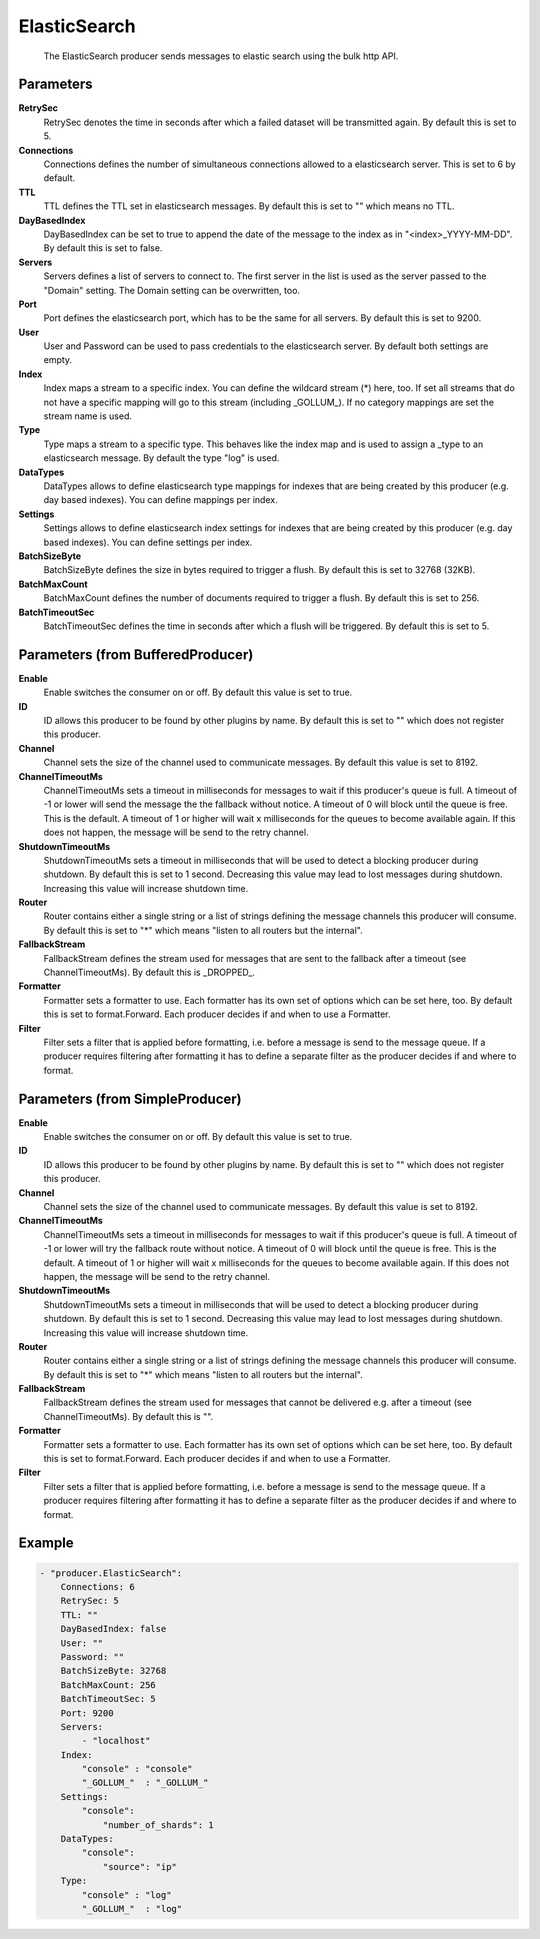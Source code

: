 .. Autogenerated by Gollum RST generator (docs/generator/*.go)

ElasticSearch
=============================================================================

 The ElasticSearch producer sends messages to elastic search using the bulk http API.


Parameters
----------

**RetrySec**
  RetrySec denotes the time in seconds after which a failed dataset will be transmitted again.
  By default this is set to 5.

**Connections**
  Connections defines the number of simultaneous connections allowed to a elasticsearch server.
  This is set to 6 by default.

**TTL**
  TTL defines the TTL set in elasticsearch messages.
  By default this is set to "" which means no TTL.

**DayBasedIndex**
  DayBasedIndex can be set to true to append the date of the message to the index as in "<index>_YYYY-MM-DD".
  By default this is set to false.

**Servers**
  Servers defines a list of servers to connect to.
  The first server in the list is used as the server passed to the "Domain" setting.
  The Domain setting can be overwritten, too.

**Port**
  Port defines the elasticsearch port, which has to be the same for all servers.
  By default this is set to 9200.

**User**
  User and Password can be used to pass credentials to the elasticsearch server.
  By default both settings are empty.

**Index**
  Index maps a stream to a specific index.
  You can define the wildcard stream (*) here, too.
  If set all streams that do not have a specific mapping will go to this stream (including _GOLLUM_).
  If no category mappings are set the stream name is used.

**Type**
  Type maps a stream to a specific type.
  This behaves like the index map and is used to assign a _type to an elasticsearch message.
  By default the type "log" is used.

**DataTypes**
  DataTypes allows to define elasticsearch type mappings for indexes that are being created by this producer (e.g. day based indexes).
  You can define mappings per index.

**Settings**
  Settings allows to define elasticsearch index settings for indexes that are being created by this producer (e.g. day based indexes).
  You can define settings per index.

**BatchSizeByte**
  BatchSizeByte defines the size in bytes required to trigger a flush.
  By default this is set to 32768 (32KB).

**BatchMaxCount**
  BatchMaxCount defines the number of documents required to trigger a flush.
  By default this is set to 256.

**BatchTimeoutSec**
  BatchTimeoutSec defines the time in seconds after which a flush will be triggered.
  By default this is set to 5.

Parameters (from BufferedProducer)
----------------------------------

**Enable**
  Enable switches the consumer on or off.
  By default this value is set to true.

**ID**
  ID allows this producer to be found by other plugins by name.
  By default this is set to "" which does not register this producer.

**Channel**
  Channel sets the size of the channel used to communicate messages.
  By default this value is set to 8192.

**ChannelTimeoutMs**
  ChannelTimeoutMs sets a timeout in milliseconds for messages to wait if this producer's queue is full.
  A timeout of -1 or lower will send the message the the fallback without notice.
  A timeout of 0 will block until the queue is free.
  This is the default.
  A timeout of 1 or higher will wait x milliseconds for the queues to become available again.
  If this does not happen, the message will be send to the retry channel.

**ShutdownTimeoutMs**
  ShutdownTimeoutMs sets a timeout in milliseconds that will be used to detect a blocking producer during shutdown.
  By default this is set to 1 second.
  Decreasing this value may lead to lost messages during shutdown.
  Increasing this value will increase shutdown time.

**Router**
  Router contains either a single string or a list of strings defining the message channels this producer will consume.
  By default this is set to "*" which means "listen to all routers but the internal".

**FallbackStream**
  FallbackStream defines the stream used for messages that are sent to the fallback after a timeout (see ChannelTimeoutMs).
  By default this is _DROPPED_.

**Formatter**
  Formatter sets a formatter to use.
  Each formatter has its own set of options which can be set here, too.
  By default this is set to format.Forward.
  Each producer decides if and when to use a Formatter.

**Filter**
  Filter sets a filter that is applied before formatting, i.e. before a message is send to the message queue.
  If a producer requires filtering after formatting it has to define a separate filter as the producer decides if and where to format.

Parameters (from SimpleProducer)
--------------------------------

**Enable**
  Enable switches the consumer on or off.
  By default this value is set to true.

**ID**
  ID allows this producer to be found by other plugins by name.
  By default this is set to "" which does not register this producer.

**Channel**
  Channel sets the size of the channel used to communicate messages.
  By default this value is set to 8192.

**ChannelTimeoutMs**
  ChannelTimeoutMs sets a timeout in milliseconds for messages to wait if this producer's queue is full.
  A timeout of -1 or lower will try the fallback route without notice.
  A timeout of 0 will block until the queue is free.
  This is the default.
  A timeout of 1 or higher will wait x milliseconds for the queues to become available again.
  If this does not happen, the message will be send to the retry channel.

**ShutdownTimeoutMs**
  ShutdownTimeoutMs sets a timeout in milliseconds that will be used to detect a blocking producer during shutdown.
  By default this is set to 1 second.
  Decreasing this value may lead to lost messages during shutdown.
  Increasing this value will increase shutdown time.

**Router**
  Router contains either a single string or a list of strings defining the message channels this producer will consume.
  By default this is set to "*" which means "listen to all routers but the internal".

**FallbackStream**
  FallbackStream defines the stream used for messages that cannot be delivered e.g. after a timeout (see ChannelTimeoutMs).
  By default this is "".

**Formatter**
  Formatter sets a formatter to use.
  Each formatter has its own set of options which can be set here, too.
  By default this is set to format.Forward.
  Each producer decides if and when to use a Formatter.

**Filter**
  Filter sets a filter that is applied before formatting, i.e. before a message is send to the message queue.
  If a producer requires filtering after formatting it has to define a separate filter as the producer decides if and where to format.

Example
-------

.. code-block:: yaml

	- "producer.ElasticSearch":
	    Connections: 6
	    RetrySec: 5
	    TTL: ""
	    DayBasedIndex: false
	    User: ""
	    Password: ""
	    BatchSizeByte: 32768
	    BatchMaxCount: 256
	    BatchTimeoutSec: 5
	    Port: 9200
	    Servers:
	        - "localhost"
	    Index:
	        "console" : "console"
	        "_GOLLUM_"  : "_GOLLUM_"
	    Settings:
	        "console":
	            "number_of_shards": 1
	    DataTypes:
	        "console":
	            "source": "ip"
	    Type:
	        "console" : "log"
	        "_GOLLUM_"  : "log"


